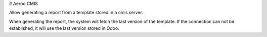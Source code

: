 # Aeroo CMIS

Allow generating a report from a template stored in a cmis server.

When generating the report, the system will fetch the last version of the template.
If the connection can not be established, it will use the last version stored in Odoo.
